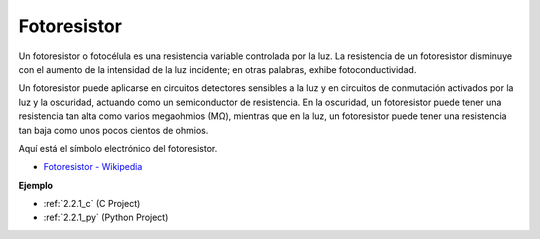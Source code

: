 .. nota::

    ¡Hola! Bienvenido a la comunidad de entusiastas de SunFounder Raspberry Pi, Arduino y ESP32 en Facebook. Sumérgete en el mundo de Raspberry Pi, Arduino y ESP32 con otros entusiastas.

    **¿Por qué unirse?**

    - **Soporte experto**: Resuelve problemas postventa y desafíos técnicos con la ayuda de nuestra comunidad y equipo.
    - **Aprende y comparte**: Intercambia consejos y tutoriales para mejorar tus habilidades.
    - **Avances exclusivos**: Obtén acceso anticipado a nuevos anuncios de productos y adelantos.
    - **Descuentos especiales**: Disfruta de descuentos exclusivos en nuestros productos más nuevos.
    - **Promociones y sorteos festivos**: Participa en sorteos y promociones festivas.

    👉 ¿Listo para explorar y crear con nosotros? Haz clic en [|link_sf_facebook|] y únete hoy mismo!

.. _cpn_photoresistor:

Fotoresistor
==================

.. image:: img/photoresistor.png
    :width: 200
    :align: center

Un fotoresistor o fotocélula es una resistencia variable controlada por la luz. La resistencia de un fotoresistor disminuye con el aumento de la intensidad de la luz incidente; en otras palabras, exhibe fotoconductividad. 

Un fotoresistor puede aplicarse en circuitos detectores sensibles a la luz y en circuitos de conmutación activados por la luz y la oscuridad, actuando como un semiconductor de resistencia. En la oscuridad, un fotoresistor puede tener una resistencia tan alta como varios megaohmios (MΩ), mientras que en la luz, un fotoresistor puede tener una resistencia tan baja como unos pocos cientos de ohmios.

Aquí está el símbolo electrónico del fotoresistor.

.. image:: img/photoresistor_symbol.png
    :width: 200
    :align: center

* `Fotoresistor - Wikipedia <https://es.wikipedia.org/wiki/Fotorresistor>`_

**Ejemplo**

* :ref:`2.2.1_c` (C Project)
* :ref:`2.2.1_py` (Python Project)

